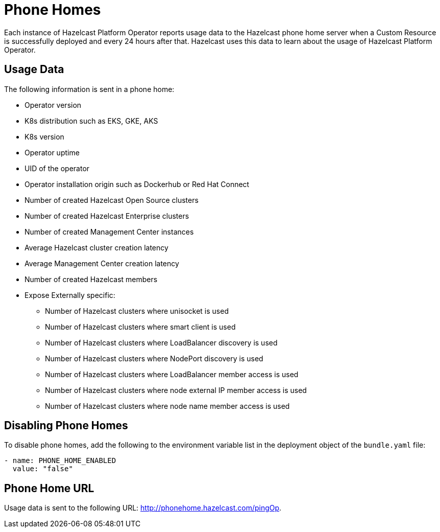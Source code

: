 = Phone Homes
:description: Each instance of Hazelcast Platform Operator reports usage data to the Hazelcast phone home server when a Custom Resource is successfully deployed and every 24 hours after that. Hazelcast uses this data to learn about the usage of Hazelcast Platform Operator.

{description}

== Usage Data

The following information is sent in a phone home:

* Operator version
* K8s distribution such as EKS, GKE, AKS
* K8s version
* Operator uptime
* UID of the operator
* Operator installation origin such as Dockerhub or Red Hat Connect
* Number of created Hazelcast Open Source clusters
* Number of created Hazelcast Enterprise clusters
* Number of created Management Center instances
* Average Hazelcast cluster creation latency
* Average Management Center creation latency
* Number of created Hazelcast members
* Expose Externally specific:
** Number of Hazelcast clusters where unisocket is used
** Number of Hazelcast clusters where smart client is used
** Number of Hazelcast clusters where LoadBalancer discovery is used
** Number of Hazelcast clusters where NodePort discovery is used
** Number of Hazelcast clusters where LoadBalancer member access is used
** Number of Hazelcast clusters where node external IP member access is used
** Number of Hazelcast clusters where node name member access is used

== Disabling Phone Homes

To disable phone homes, add the following to the environment variable list in the deployment object of the `bundle.yaml` file:


```yaml
- name: PHONE_HOME_ENABLED
  value: "false"
```

== Phone Home URL

Usage data is sent to the following URL: http://phonehome.hazelcast.com/pingOp.
